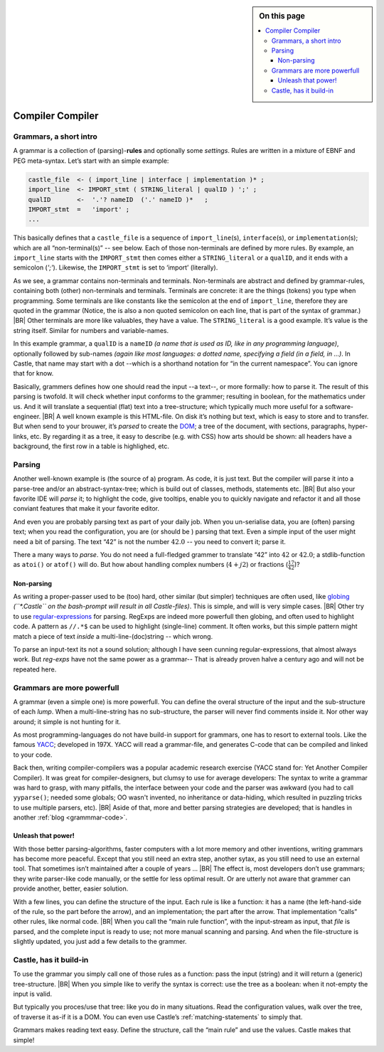 .. sidebar:: On this page

   .. contents::
      :depth: 3
      :local:
      :backlinks: none

.. _Castle-CompilerCompiler:

=================
Compiler Compiler
=================


.. post:: 2022/05/7
   :category: Castle, Usage
   :tags: Castle, grammar

   In Castle you can define a *grammar* directly in your code. The compiler will *translate* them into functions, using
   the build-in (PEG) **compiler-compiler** -- at least that was it called back in the days of *YACC*.

   How does one *use* that? And *why* should you?


Grammars, a short intro
=======================

A grammar is a collection of (parsing)-**rules** and optionally some *settings*.  Rules are written in a mixture of EBNF
and PEG meta-syntax.  Let’s start with an simple example:

.. code-block:: PEG

   castle_file  <- ( import_line | interface | implementation )* ;
   import_line  <- IMPORT_stmt ( STRING_literal | qualID ) ';' ;
   qualID       <-  '.'? nameID  ('.' nameID )*   ;
   IMPORT_stmt  =   'import' ;
   ...


This basically defines that a ``castle_file`` is a sequence of ``import_line``\(s), ``interface``\(s), or
``implementation``\(s); which are all “non-terminal(s)” -- see below. Each of those non-terminals are defined by more
rules. By example, an ``import_line`` starts with the ``IMPORT_stmt`` then comes either a ``STRING_literal`` or a
``qualID``, and it ends with a semicolon (`';'`). Likewise, the ``IMPORT_stmt`` is set to ‘import’ (literally).

As we see, a grammar contains non-terminals and terminals. Non-terminals are abstract and defined by grammar-rules,
containing both (other) non-terminals and terminals. Terminals are concrete: it are the things (tokens) you type when
programming. Some terminals are like constants like the semicolon at the end of ``import_line``, therefore they are
quoted in the grammar (Notice, the is also a non quoted semicolon on each line, that is part of the syntax of grammar.)
|BR|
Other terminals are more like valuables, they have a value. The ``STRING_literal`` is a good example. It’s value is the
string itself. Similar for numbers and variable-names.

In this example grammar, a ``qualID`` is a ``nameID`` *(a name that is used as ID, like in any programming language)*,
optionally followed by sub-names *(again like most languages: a dotted name, specifying a field (in a field, in
...)*. In Castle, that name may start with a dot --which is a shorthand notation for “in the current namespace”. You can
ignore that for know.

Basically, grammers defines how one should read the input --a text--, or more formally: how to parse it. The result of
this parsing is twofold. It will check whether input conforms to the grammer; resulting in boolean, for the
mathematics under us. And it will translate a sequential (flat) text into a tree-structure; which typically much more
useful for a software-engineer.
|BR|
A well known example is this HTML-file. On disk it’s nothing but text, which is easy to store and to transfer. But when
send to your brouwer, it’s *parsed* to create the `DOM <https://nl.wikipedia.org/wiki/Document_Object_Model>`__; a
tree of the document, with sections, paragraphs, hyper-links, etc. By regarding it as a tree, it easy to describe
(e.g. with CSS) how arts should be shown: all headers have a background, the first row in a table is highlighed,
etc.


Parsing
=======
Another well-known example is (the source of a) program. As code, it is just text. But the compiler will parse it into
a parse-tree and/or an abstract-syntax-tree; which is build out of classes, methods, statements etc.
|BR|
But also your favorite IDE will *parse* it; to highlight the code, give tooltips, enable you to quickly navigate and
refactor it and all those conviant features that make it your favorite editor.

And even you are probably parsing text as part of your daily job. When you un-serialise data, you are (often) parsing
text; when you read the configuration, you are (or should be ) parsing that text. Even a simple input of the user might
need a bit of parsing. The text “42”  is not the number :math:`42.0` -- you need to convert it; parse it.

There a many ways to *parse*. You do not need a full-fledged grammer to translate “42” into :math:`42` or
:math:`42.0`; a stdlib-function as ``atoi()`` or ``atof()`` will do. But how about handling complex numbers
(:math:`4+j2`) or fractions (:math:`\frac{17}{42}`)?

Non-parsing
-----------

As writing a proper-passer used to be (too) hard, other similar (but simpler) techniques are often used, like `globing
<https://en.wikipedia.org/wiki/Glob_(programming)>`__ *(``\*.Castle`` on the bash-prompt will result in all
Castle-files)*. This is simple, and will is very simple cases.
|BR|
Other try to use `regular-expressions <https://en.wikipedia.org/wiki/Regular_expression>`__ for parsing. RegExps are
indeed more powerfull then globing, and often used to highlight code.  A pattern as ``//.*$`` can be used to highlight
(single-line) comment. It often works, but this simple pattern might match a piece of text *inside* a
multi-line-(doc)string -- which wrong.

To parse an input-text its not a sound solution; although I have seen cunning regular-expressions, that almost always
work. But *reg-exps* have not the same power as a grammar-- That is already proven halve a century ago and will not be
repeated here.

Grammars are more powerfull
===========================

A grammar (even a simple one) is more powerfull. You can define the overal structure of the input and the sub-structure
of each *lump*. When a multi-line-string has no sub-structure, the parser will never find comments inside it. Nor other
way around; it simple is not hunting for it.

As most programming-languages do not have build-in support for grammars, one has to resort to external tools. Like the
famous `YACC <https://en.wikipedia.org/wiki/Yacc>`__; developed in 197X. YACC will read a grammar-file, and generates
C-code that can be compiled and linked to your code.

Back then, writing compiler-compilers was a popular academic research exercise (YACC stand for: Yet Another Compiler
Compiler). It was great for compiler-designers, but clumsy to use for average developers: The syntax to write a grammar
was hard to grasp, with many pitfalls, the interface between your code and the parser was awkward (you had to call
``yyparse()``; needed some globals; OO wasn't invented, no inheritance or data-hiding, which resulted in puzzling tricks
to use multiple parsers, etc).
|BR|
Aside of that, more and better parsing strategies are developed; that is handles in another :ref:`blog <grammmar-code>`.

Unleash that power!
-------------------

With those better parsing-algorithms, faster computers with a lot more memory and other inventions, writing grammars
has become more peaceful. Except that you still need an extra step, another sytax, as you still need to use an external
tool. That sometimes isn’t maintained after a couple of years ...
|BR|
The effect is, most developers don’t use grammars; they write parser-like code manually, or the settle for less optimal
result. Or are utterly not aware that grammer can provide another, better, easier solution.

With a few lines, you can define the structure of the input. Each rule is like a function: it has a name (the
left-hand-side of the rule, so the part before the arrow), and an implementation; the part after the arrow. That
implementation “calls” other rules, like normal code.
|BR|
When you call the “main rule function”, with the input-stream as input, that *file* is parsed, and the complete input is
ready to use; not more manual scanning and parsing. And when the file-structure is slightly updated, you just add a few
details to the grammer.

Castle, has it build-in
=======================

.. use:: Castle has build-in grammers support
   :ID: U_Grammers

   In Castle one can define a grammer, directly into the source-code; the syntax supports that. As shown above.

   And, like many other details, the language is hiding the nasty details of parsing-strategies. There is no need to
   generating, compiling, and use that code, with external tools. All that clutter is gone.

   .. tip:: The standard parsing-algorithm is PEG; but that is not an requirement.

      The syntax of grammers is quite generic, it’s the implementation of the Castle-compiler that implements the
      parsing-strategy; it should supports PEG. But it is free to support others as well (with user-selectable
      compiler-plugins).
      |BR|
      This is not unlike other compiler-options.

To use the grammar you simply call one of those rules as a function: pass the input (string) and it will return a
(generic) tree-structure.
|BR|
When you simple like to verify the syntax is correct: use the tree as a boolean: when it not-empty the input is valid.

But typically you proces/use that tree: like you do in many situations. Read the configuration values, walk over the
tree, of traverse it as-if it is a DOM. You can even use Castle’s :ref:`matching-statements` to simply that.

Grammars makes reading text easy. Define the structure, call the “main rule” and use the values. Castle makes that simple!

